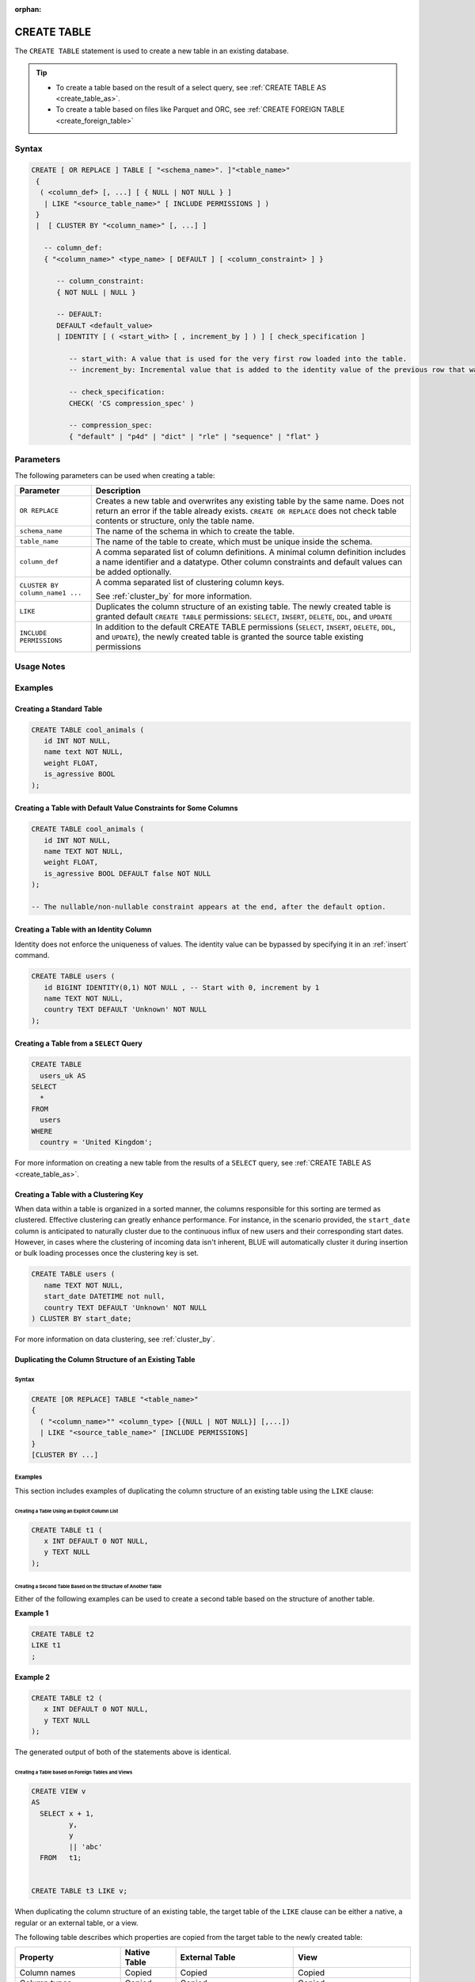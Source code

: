 :orphan:

.. _create_table:

************
CREATE TABLE
************

The ``CREATE TABLE`` statement is used to create a new table in an existing database.

.. tip:: 
   * To create a table based on the result of a select query, see :ref:`CREATE TABLE AS <create_table_as>`.
   * To create a table based on files like Parquet and ORC, see :ref:`CREATE FOREIGN TABLE <create_foreign_table>`   

Syntax
======

.. code-block:: postgres

   CREATE [ OR REPLACE ] TABLE [ "<schema_name>". ]"<table_name>"
    {
     ( <column_def> [, ...] [ { NULL | NOT NULL } ]
      | LIKE "<source_table_name>" [ INCLUDE PERMISSIONS ] )
    } 
    |  [ CLUSTER BY "<column_name>" [, ...] ]

      -- column_def: 
      { "<column_name>" <type_name> [ DEFAULT ] [ <column_constraint> ] }
        
         -- column_constraint:
         { NOT NULL | NULL }

         -- DEFAULT:
         DEFAULT <default_value>
         | IDENTITY [ ( <start_with> [ , increment_by ] ) ] [ check_specification ]

            -- start_with: A value that is used for the very first row loaded into the table.
            -- increment_by: Incremental value that is added to the identity value of the previous row that was loaded.

            -- check_specification:
            CHECK( 'CS compression_spec' )
               
            -- compression_spec:
            { "default" | "p4d" | "dict" | "rle" | "sequence" | "flat" }

Parameters
==========

The following parameters can be used when creating a table:

.. list-table:: 
   :widths: auto
   :header-rows: 1
   
   * - Parameter
     - Description
   * - ``OR REPLACE``
     - Creates a new table and overwrites any existing table by the same name. Does not return an error if the table already exists. ``CREATE OR REPLACE`` does not check table contents or structure, only the table name.
   * - ``schema_name``
     - The name of the schema in which to create the table.
   * - ``table_name``
     - The name of the table to create, which must be unique inside the schema.
   * - ``column_def``
     - A comma separated list of column definitions. A minimal column definition includes a name identifier and a datatype. Other column constraints and default values can be added optionally.
   * - ``CLUSTER BY column_name1 ...``
     - 
         A comma separated list of clustering column keys.
         
         See :ref:`cluster_by` for more information.
   * - ``LIKE``
     - Duplicates the column structure of an existing table. The newly created table is granted default ``CREATE TABLE`` permissions: ``SELECT``, ``INSERT``, ``DELETE``, ``DDL``, and ``UPDATE``
   * - ``INCLUDE PERMISSIONS``
     - In addition to the default CREATE TABLE permissions (``SELECT``, ``INSERT``, ``DELETE``, ``DDL``, and ``UPDATE``), the newly created table is granted the source table existing permissions

.. _identity:

Usage Notes
===========

.. glossary::

   ``CREATE TABLE... LIKE``

      When using ``CREATE TABLE... LIKE``, the permissions from the source table are inherited by the newly created table. To add extra permissions to the new table, you can utilize the ``INCLUDE PERMISSIONS`` clause.

   ``DEFAULT``

      The ``DEFAULT`` value constraint specifies a default value to use if none is provided in an :ref:`insert` or :ref:`copy_from` statement. This value can be a literal or ``NULL``. It's worth noting that even for nullable columns, you can still explicitly insert a ``NULL`` value using the ``NULL`` keyword, as demonstrated in the example:

      .. code-block:: postgres

         INSERT INTO
           cool_animals
         VALUES
           (1, 'Gnu', NULL); 

   Identity
      Identity (or sequence) columns in a database table serve as a mechanism for generating unique key values automatically. The identity property ensures that each new row inserted into the table is assigned a value based on the current seed and increment specified for the column.

      .. warning:: 
         The identity property on a column does not guarantee uniqueness. The identity value can be bypassed by specifying it in an :ref:`insert` command.
   
Examples
========

Creating a Standard Table
--------------------------

.. code-block:: postgres

   CREATE TABLE cool_animals (
      id INT NOT NULL,
      name text NOT NULL,
      weight FLOAT,
      is_agressive BOOL
   );

Creating a Table with Default Value Constraints for Some Columns
----------------------------------------------------------------

.. code-block:: postgres

   CREATE TABLE cool_animals (
      id INT NOT NULL,
      name TEXT NOT NULL,
      weight FLOAT,
      is_agressive BOOL DEFAULT false NOT NULL
   );

   -- The nullable/non-nullable constraint appears at the end, after the default option.

Creating a Table with an Identity Column
----------------------------------------

Identity does not enforce the uniqueness of values. The identity value can be bypassed by specifying it in an :ref:`insert` command.

.. code-block:: postgres

   CREATE TABLE users (
      id BIGINT IDENTITY(0,1) NOT NULL , -- Start with 0, increment by 1
      name TEXT NOT NULL,
      country TEXT DEFAULT 'Unknown' NOT NULL
   );

Creating a Table from a ``SELECT`` Query
----------------------------------------

.. code-block:: postgres
   
	CREATE TABLE
	  users_uk AS
	SELECT
	  *
	FROM
	  users
	WHERE
	  country = 'United Kingdom';

For more information on creating a new table from the results of a ``SELECT`` query, see :ref:`CREATE TABLE AS <create_table_as>`.

Creating a Table with a Clustering Key
--------------------------------------

When data within a table is organized in a sorted manner, the columns responsible for this sorting are termed as clustered. Effective clustering can greatly enhance performance. For instance, in the scenario provided, the ``start_date`` column is anticipated to naturally cluster due to the continuous influx of new users and their corresponding start dates. However, in cases where the clustering of incoming data isn't inherent, BLUE will automatically cluster it during insertion or bulk loading processes once the clustering key is set.

.. code-block:: postgres

   CREATE TABLE users (
      name TEXT NOT NULL,
      start_date DATETIME not null,
      country TEXT DEFAULT 'Unknown' NOT NULL
   ) CLUSTER BY start_date;
   
For more information on data clustering, see :ref:`cluster_by`.
   
Duplicating the Column Structure of an Existing Table
-----------------------------------------------------

Syntax
^^^^^^

.. code-block:: postgres

   CREATE [OR REPLACE] TABLE "<table_name>"
   {
     ( "<column_name>"" <column_type> [{NULL | NOT NULL}] [,...])
     | LIKE "<source_table_name>" [INCLUDE PERMISSIONS]
   }
   [CLUSTER BY ...]

Examples
^^^^^^^^

This section includes examples of duplicating the column structure of an existing table using the ``LIKE`` clause:

Creating a Table Using an Explicit Column List
""""""""""""""""""""""""""""""""""""""""""""""

.. code-block:: postgres

   CREATE TABLE t1 (
      x INT DEFAULT 0 NOT NULL,
      y TEXT NULL
   );
   
Creating a Second Table Based on the Structure of Another Table
"""""""""""""""""""""""""""""""""""""""""""""""""""""""""""""""

Either of the following examples can be used to create a second table based on the structure of another table.

**Example 1**

.. code-block:: postgres

   CREATE TABLE t2 
   LIKE t1
   ;

**Example 2**

.. code-block:: postgres

   CREATE TABLE t2 (
      x INT DEFAULT 0 NOT NULL,
      y TEXT NULL
   );
   
The generated output of both of the statements above is identical.
   
Creating a Table based on Foreign Tables and Views
""""""""""""""""""""""""""""""""""""""""""""""""""

.. code-block:: postgres

   CREATE VIEW v
   AS
     SELECT x + 1,
            y,
            y
            || 'abc'
     FROM   t1;
   
   
   CREATE TABLE t3 LIKE v;

When duplicating the column structure of an existing table, the target table of the ``LIKE`` clause can be either a native, a regular or an external table, or a view.

The following table describes which properties are copied from the target table to the newly created table:

+-----------------------------+------------------+---------------------------------+---------------------------------+
| **Property**                | **Native Table** | **External Table**              | **View**                        |
+-----------------------------+------------------+---------------------------------+---------------------------------+
| Column names                | Copied           | Copied                          | Copied                          |
+-----------------------------+------------------+---------------------------------+---------------------------------+
| Column types                | Copied           | Copied                          | Copied                          |
+-----------------------------+------------------+---------------------------------+---------------------------------+
| ``NULL``/``NOT NULL``       | Copied           | Copied                          | Copied                          |
+-----------------------------+------------------+---------------------------------+---------------------------------+
| ``text`` length constraints | Copied           | Copied                          | Does not exist in source object |
+-----------------------------+------------------+---------------------------------+---------------------------------+
| Compression specification   | Copied           | Does not exist in source object | Does not exist in source object |
+-----------------------------+------------------+---------------------------------+---------------------------------+
| Default/identity            | Copied           | Does not exist in source object | Does not exist in source object |
+-----------------------------+------------------+---------------------------------+---------------------------------+

Permissions
===========

``CREATE TABLE`` requires ``CREATE`` permission at the schema level.